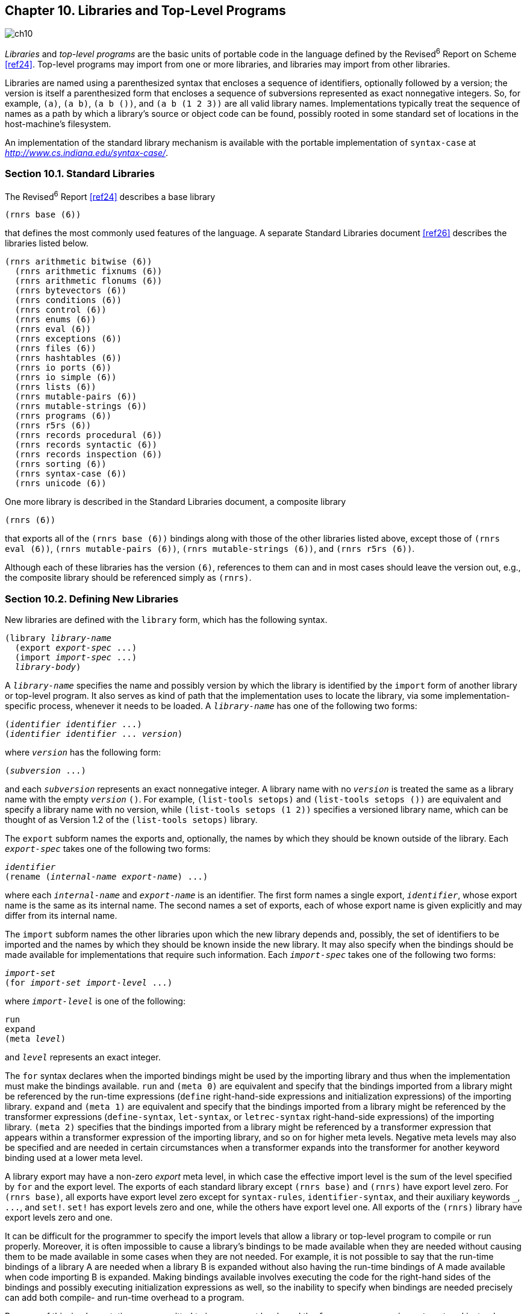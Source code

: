 [#chp_libraries_and_top_level_programs]
== Chapter 10. Libraries and Top-Level Programs

image::images/ch10.png[]

_Libraries_ and _top-level programs_ are the basic units of portable code in the language defined by the Revised^6^ Report on Scheme <<ref24>>. Top-level programs may import from one or more libraries, and libraries may import from other libraries.

Libraries are named using a parenthesized syntax that encloses a sequence of identifiers, optionally followed by a version; the version is itself a parenthesized form that encloses a sequence of subversions represented as exact nonnegative integers. So, for example, `(a)`, `(a b)`, `(a b ())`, and `(a b (1 2 3))` are all valid library names. Implementations typically treat the sequence of names as a path by which a library's source or object code can be found, possibly rooted in some standard set of locations in the host-machine's filesystem.

An implementation of the standard library mechanism is available with the portable implementation of `syntax-case` at _http://www.cs.indiana.edu/syntax-case/_.

=== Section 10.1. Standard Libraries [[section_10.1.]]

The Revised^6^ Report <<ref24>> describes a base library

[source,scheme,subs=""]
----
(rnrs base (6))
----

that defines the most commonly used features of the language. A separate Standard Libraries document <<ref26>> describes the libraries listed below.

[source,scheme,subs=""]
----
(rnrs arithmetic bitwise (6))
  (rnrs arithmetic fixnums (6))
  (rnrs arithmetic flonums (6))
  (rnrs bytevectors (6))
  (rnrs conditions (6))
  (rnrs control (6))
  (rnrs enums (6))
  (rnrs eval (6))
  (rnrs exceptions (6))
  (rnrs files (6))
  (rnrs hashtables (6))
  (rnrs io ports (6))
  (rnrs io simple (6))
  (rnrs lists (6))
  (rnrs mutable-pairs (6))
  (rnrs mutable-strings (6))
  (rnrs programs (6))
  (rnrs r5rs (6))
  (rnrs records procedural (6))
  (rnrs records syntactic (6))
  (rnrs records inspection (6))
  (rnrs sorting (6))
  (rnrs syntax-case (6))
  (rnrs unicode (6))
----

One more library is described in the Standard Libraries document, a composite library

[source,scheme,subs=""]
----
(rnrs (6))
----

that exports all of the `(rnrs base (6))` bindings along with those of the other libraries listed above, except those of `(rnrs eval (6))`, `(rnrs mutable-pairs (6))`, `(rnrs mutable-strings (6))`, and `(rnrs r5rs (6))`.

Although each of these libraries has the version `(6)`, references to them can and in most cases should leave the version out, e.g., the composite library should be referenced simply as `(rnrs)`.

=== Section 10.2. Defining New Libraries [[section_10.2.]]

New libraries are defined with the `library` form, which has the following syntax.

[source,scheme,subs="quotes"]
----
(library _library-name_
  (export _export-spec_ ...)
  (import _import-spec_ ...)
  _library-body_)
----

A `_library-name_` specifies the name and possibly version by which the library is identified by the `import` form of another library or top-level program. It also serves as kind of path that the implementation uses to locate the library, via some implementation-specific process, whenever it needs to be loaded. A `_library-name_` has one of the following two forms:

[source,scheme,subs="quotes"]
----
(_identifier_ _identifier_ ...)
(_identifier_ _identifier_ ... _version_)
----

where `_version_` has the following form:

[source,scheme,subs="quotes"]
----
(_subversion_ ...)
----

and each `_subversion_` represents an exact nonnegative integer. A library name with no `_version_` is treated the same as a library name with the empty `_version_` `()`. For example, `(list-tools setops)` and `(list-tools setops ())` are equivalent and specify a library name with no version, while `(list-tools setops (1 2))` specifies a versioned library name, which can be thought of as Version 1.2 of the `(list-tools setops)` library.

The `export` subform names the exports and, optionally, the names by which they should be known outside of the library. Each `_export-spec_` takes one of the following two forms:

[source,scheme,subs="quotes"]
----
_identifier_
(rename (_internal-name_ _export-name_) ...)
----

where each `_internal-name_` and `_export-name_` is an identifier. The first form names a single export, `_identifier_`, whose export name is the same as its internal name. The second names a set of exports, each of whose export name is given explicitly and may differ from its internal name.

The `import` subform names the other libraries upon which the new library depends and, possibly, the set of identifiers to be imported and the names by which they should be known inside the new library. It may also specify when the bindings should be made available for implementations that require such information. Each `_import-spec_` takes one of the following two forms:

[#desc:import]
[source,scheme,subs="quotes"]
----
_import-set_
(for _import-set_ _import-level_ ...)
----

where `_import-level_` is one of the following:

[source,scheme,subs="quotes"]
----
run
expand
(meta _level_)
----

and `_level_` represents an exact integer.

The `for` syntax declares when the imported bindings might be used by the importing library and thus when the implementation must make the bindings available. `run` and `(meta 0)` are equivalent and specify that the bindings imported from a library might be referenced by the run-time expressions (`define` right-hand-side expressions and initialization expressions) of the importing library. `expand` and `(meta 1)` are equivalent and specify that the bindings imported from a library might be referenced by the transformer expressions (`define-syntax`, `let-syntax`, or `letrec-syntax` right-hand-side expressions) of the importing library. `(meta 2)` specifies that the bindings imported from a library might be referenced by a transformer expression that appears within a transformer expression of the importing library, and so on for higher meta levels. Negative meta levels may also be specified and are needed in certain circumstances when a transformer expands into the transformer for another keyword binding used at a lower meta level.

A library export may have a non-zero _export_ meta level, in which case the effective import level is the sum of the level specified by `for` and the export level. The exports of each standard library except `(rnrs base)` and `(rnrs)` have export level zero. For `(rnrs base)`, all exports have export level zero except for `syntax-rules`, `identifier-syntax`, and their auxiliary keywords `_`, `\...`, and `set!`. `set!` has export levels zero and one, while the others have export level one. All exports of the `(rnrs)` library have export levels zero and one.

It can be difficult for the programmer to specify the import levels that allow a library or top-level program to compile or run properly. Moreover, it is often impossible to cause a library's bindings to be made available when they are needed without causing them to be made available in some cases when they are not needed. For example, it is not possible to say that the run-time bindings of a library A are needed when a library B is expanded without also having the run-time bindings of A made available when code importing B is expanded. Making bindings available involves executing the code for the right-hand sides of the bindings and possibly executing initialization expressions as well, so the inability to specify when bindings are needed precisely can add both compile- and run-time overhead to a program.

Because of this, implementations are permitted to ignore export levels and the `for` wrapper on an `_import-set_` and instead automatically determine, while expanding an importing library or top-level program, when an imported library's bindings must be made available, based on where references to the imported library's exports actually appear. When using such an implementation, the `for` wrapper need never be used, i.e., all ``_import-spec_``s can be ``_import-set_``s. If code is intended for use with systems that do not automatically determine when a library's bindings must be made available, however, the `for` must be used if the imported library's bindings would not otherwise be available at the right time.

An `_import-set_` takes one of the following forms:

[source,scheme,subs="quotes"]
----
_library-spec_
(only _import-set_ _identifier_ ...)
(except _import-set_ _identifier_ ...)
(prefix _import-set_ _prefix_)
(rename _import-set_ (_import-name_ _internal-name_) ...)
----

where `_prefix_`, `_import-name_`, and `_internal-name_` are identifiers. An `_import-set_` is a recursive specification of the identifiers to be imported from a library and possibly the names by which they should be known within the importing library. At the base of the recursive structure must sit a `_library-spec_`, which identifies a library and imports all of the identifiers from that library. An `only` wrapper restricts the imported identifiers of the enclosed `_import-set_` to the ones listed, an `except` wrapper restricts the imported identifiers of the enclosed `_import-set_` to those not listed, a `prefix` wrapper adds a prefix to each of the imported identifiers of the enclosed `_import-set_`, and a `rename` wrapper specifies internal names for selected identifiers of the enclosed `_import-set_`, while leaving the names of the other imports alone. So, for example, the `_import-set_`

[source,scheme,subs=""]
----
(prefix
  (only
    (rename (list-tools setops) (difference diff))
    union
    diff)
  set:)
----

imports only `union` and `difference` from the `(list-tools setops)` library, renames `difference` to `diff` while leaving `union` alone, and adds the prefix `set:` to the two names so that the names by which the two imports are known inside the importing library are `set:union` and `set:diff`.

A `_library-spec_` takes one of the following forms:

[source,scheme,subs="quotes"]
----
_library-reference_
(library _library-reference_)
----

where a `_library-reference_` is in either of the following two forms:

[source,scheme,subs="quotes"]
----
(_identifier_ _identifier_ ...)
(_identifier_ _identifier_ ... _version-reference_)
----

Enclosing a `_library-reference_` in a `library` wrapper is necessary when the first identifier of the `_library-reference_` is `for`, `library`, `only`, `except`, `prefix`, or `rename`, to distinguish it from an `_import-spec_` or `_import-set_` identified by one of these keywords.

A `_version-reference_` identifies a particular version of the library or a set of possible versions. A `_version-reference_` has one of the following forms:

[source,scheme,subs="quotes"]
----
(_subversion-reference~1~_ ... _subversion-reference~n~_)
(and _version-reference_ ...)
(or _version-reference_ ...)
(not _version-reference_)
----

A `_version-reference_` of the first form matches a `_version_` with at least _n_ elements if each `_subversion-reference_` matches ``_version_``'s corresponding `_subversion_`. An `and` `_version-reference_` form matches a `_version_` if each of its `_version-reference_` subforms matches `_version_`. An `or` `_version-reference_` form matches a `_version_` if any of its `_version-reference_` subforms matches `_version_`. A `not` `_version-reference_` form matches a `_version_` if its `_version-reference_` subform does not match `_version_`.

A `_subversion-reference_` takes one of the following forms:

[source,scheme,subs="quotes"]
----
_subversion_
(>= _subversion_)
(<= _subversion_)
(and _subversion-reference_ ...)
(or _subversion-reference_ ...)
(not _subversion-reference_)
----

A `_subversion-reference_` of the first form matches a `_subversion_` if it is identical to it. A `>=` `_subversion-reference_` matches a ``_version_``'s `_subversion_` if the ``_version_``'s `_subversion_` is greater than or equal to the `_subversion_` appearing within the `>=` form. Similarly, a `\<=` `_subversion-reference_` matches a ``_version_``'s `_subversion_` if the ``_version_``'s `_subversion_` is less than or equal to the `_subversion_` appearing within the `\<=` form. An `and` `_subversion-reference_` form matches a ``_version_``'s `_subversion_` if each of its `_subversion-reference_` subforms matches the ``_version_``'s `_subversion_`. An `or` `_subversion-reference_` matches a ``_version_``'s `_subversion_` if any of its `_subversion-reference_` subforms match the ``_version_``'s `_subversion_`. A `not` `_subversion-reference_` matches a ``_version_``'s `_subversion_` if its `_subversion-reference_` subform does not match the ``_version_``'s `_subversion_`.

For example, if two versions of a library are available, one with version `(1 2)` and the other with version `(1 3 1)`, the version references `()` and `(1)` match both, `(1 2)` matches the first but not the second, `(1 3)` matches the second but not the first, `(1 (>= 2))` matches both, and `(and (1 (>= 3)) (not (1 3 1)))` matches neither.

When a library reference identifies more than one available library, one of the available libraries is selected in some implementation-dependent manner.

Libraries and top-level programs should not, directly or indirectly, specify the import of two libraries that have the same names but different versions. To avoid problems such as incompatible types and replicated state, implementations are encouraged, though not required, to prohibit programs from importing two versions of the same library.

A `_library-body_` contains definitions of exported identifiers, definitions of identifiers not intended for export, and initialization expressions. It consists of a (possibly empty) sequence of definitions followed by a (possibly empty) sequence of initialization expressions. When `begin`, `let-syntax`, or `letrec-syntax` forms occur in a library body prior to the first expression, they are spliced into the body. Any body form may be produced by a syntactic extension, including definitions, the splicing forms just mentioned, or initialization expressions. A library body is expanded in the same manner as a `lambda` or other body (<<body-expansion,page 292>>), and it expands into the equivalent of a `letrec*` form so that the definitions and initialization forms in the body are evaluated from left to right.

Each of the exports listed in a library's `export` form must either be imported from another library or defined within the `_library-body_`, in either case with the internal rather than the export name, if the two differ.

Each identifier imported into or defined within a library must have exactly one binding. If imported into a library, it must not be defined in the library body, and if defined in the library body, it must be defined only once. If imported from two libraries, it must have the same binding in both cases, which can happen only if the binding originates in one of the two libraries and is reexported by the other or if the binding originates in a third library and is reexported by both.

The identifiers defined within a library and not exported by the library are not visible in code that appears outside of the library. A syntactic extension defined within a library may, however, expand into a reference to such an identifier, so that the expanded code does contain a reference to the identifier; this is referred to as an _indirect export_.

The exported variables of a library are _immutable_ both inside the library and outside, whether they are explicitly or implicitly exported. It is a syntax violation if an explicitly exported variable appears on the left-hand side of a `set!` expression within or outside of the exporting library. It is also a syntax violation if any other variable defined by a library appears on the left-hand side of a `set!` expression and is indirectly exported.

Libraries are loaded and the code contained within them evaluated on an "as needed" basis by the implementation, as determined by the import relationships among libraries. A library's transformer expressions (the expressions on the right-hand sides of a library body's `define-syntax` forms) may be evaluated at different times from the library's body expressions (the expressions on the right-hand side of the body's `define` forms, plus initialization expressions). At a minimum, the transformer expressions of a library must be evaluated when (if not before) a reference to one of the library's exported keywords is found while expanding another library or top-level program, and the body expressions must be evaluated when (if not before) a reference to one of the library's exported variables is evaluated, which may occur either when a program using the library is run or when another library or top-level program is being expanded, if the reference is evaluated by a transformer called during the expansion process. An implementation may evaluate a library's transformer and body expressions as many times as it pleases in the process of expanding other libraries. In particular, it may evaluate the expressions zero times if they are not actually needed, exactly one time, or one time for each meta level of the expansion. It is generally a bad idea for the evaluation of a library's transformer or body expressions to involve externally visible side effects, e.g., popping up a window, since the time or times at which these side effects occur is unspecified. Localized effects that affect only the library's initialization, e.g., to create a table used by the library, are generally okay.

Examples are given in <<section_10.4.,Section 10.4>>.

=== Section 10.3. Top-Level Programs [[section_10.3.]]

A top-level program is not a syntactic form per se but rather a set of forms that are usually delimited only by file boundaries. Top-level programs can be thought of as library forms without the `library` wrapper, library name, and export form. The other difference is that definitions and expressions can be intermixed within the body of a top-level program but not within the body of a library. Thus the syntax of a top-level program is, simply, an `import` form followed by a sequence of definitions and expressions:

[source,scheme,subs="quotes"]
----
(import _import-spec_ ...)
_definition-or-expression_
...
----

An expression that appears within a top-level program body before one or more definitions is treated as if it appeared on the right-hand side of a definition for a dummy variable that is not visible anywhere within the program.

[horizontal]
procedure:: `(command-line)`
returns:: a list of strings representing command-line arguments
libraries:: `(rnrs programs)`, `(rnrs)`

This procedure may be used within a top-level program to obtain a list of the command-line arguments passed to the program.

[horizontal]
procedure:: `(exit)`
procedure:: `(exit _obj_)`
returns:: does not return
libraries:: `(rnrs programs)`, `(rnrs)`

This procedure may be used to exit from a top-level program to the operating system. If no `_obj_` is given, the exit value returned to the operating system should indicate a normal exit. If `_obj_` is false, the exit value returned to the operating system should indicate an abnormal exit. Otherwise, `_obj_` is translated into an exit value as appropriate for the operating system.

=== Section 10.4. Examples [[section_10.4.]]

The example below demonstrates several features of the `library` syntax. It defines "Version 1" of the `(list-tools setops)` library, which exports two keywords and several variables. The library imports the `(rnrs base)` library, which provides everything it needs except the `member` procedure, which it imports from `(rnrs lists)`. Most of the variables exported by the library are bound to procedures, which is typical.

The syntactic extension `set` expands into a reference to the variable `list\->set`, and `member?` similarly expands into a reference to the variable `member-help?`. While `list\->set` is explicitly exported, `member-help?` is not. This makes `member-help?` an indirect export. The procedure `u-d-help` is not explicitly exported, and since neither of the exported syntactic extensions expand into references to `u-d-help`, it is not indirectly exported either. This means it could be assigned, but it is not assigned in this example.

[source,scheme,subs=""]
----
(library (list-tools setops (1))
  (export set empty-set empty-set? list->set set->list
          union intersection difference member?)
  (import (rnrs base) (only (rnrs lists) member))

  (define-syntax set
    (syntax-rules ()
      [(_ x ...)
       (list->set (list x ...))]))

  (define empty-set '())

  (define empty-set? null?)

  (define list->set
    (lambda (ls)
      (cond
        [(null? ls) '()]
        [(member (car ls) (cdr ls)) (list->set (cdr ls))]
        [else (cons (car ls) (list->set (cdr ls)))])))

  (define set->list (lambda (set) set))

  (define u-d-help
    (lambda (s1 s2 ans)
      (let f ([s1 s1])
        (cond
          [(null? s1) ans]
          [(member? (car s1) s2) (f (cdr s1))]
          [else (cons (car s1) (f (cdr s1)))]))))

  (define union
    (lambda (s1 s2)
      (u-d-help s1 s2 s2)))

  (define intersection
    (lambda (s1 s2)
      (cond
        [(null? s1) '()]
        [(member? (car s1) s2)
         (cons (car s1) (intersection (cdr s1) s2))]
        [else (intersection (cdr s1) s2)])))

  (define difference
    (lambda (s1 s2)
      (u-d-help s1 s2 '())))

  (define member-help?
    (lambda (x s)
      (and (member x s) #t)))

  (define-syntax member?
    (syntax-rules ()
      [(_ elt-expr set-expr)
       (let ([x elt-expr] [s set-expr])
         (and (not (null? s)) (member-help? x s)))])))
----

The next library, `(more-setops)`, defines a few additional set operations in terms of the `(list-tools setops)` operations. No version is included in the library reference to `(list-tools setops)`; this is equivalent to an empty version reference, which matches any version. The `quoted-set` keyword is interesting because its transformer references `list\->set` from `(list-tools setops)` at expansion time. As a result, if another library or top-level program that imports from `(more-setops)` references `quoted-set`, the run-time expressions of the `(list-tools setops)` library will have to be evaluated when the other library or top-level program is expanded. On the other hand, the run-time expressions of the `(list-tools setops)` library need not be evaluated when the `(more-setops)` library is itself expanded.

[source,scheme,subs=""]
----
(library (more-setops)
  (export quoted-set set-cons set-remove)
  (import (list-tools setops) (rnrs base) (rnrs syntax-case))

  (define-syntax quoted-set
    (lambda (x)
      (syntax-case x ()
        [(k elt ...)
         #`(quote
             #,(datum->syntax #'k
                 (list->set
                   (syntax->datum #'(elt ...)))))])))

  (define set-cons
    (lambda (opt optset)
      (union (set opt) optset)))

  (define set-remove
    (lambda (opt optset)
      (difference optset (set opt)))))
----

If the implementation does not automatically infer when bindings need to be made available, the `import` form in the `(more-setops)` library must be modified to specify at which meta levels the bindings it imports are used via the `for` `_import-spec_` syntax as follows:

[source,scheme,subs=""]
----
(import
  (for (list-tools setops) expand run)
  (for (rnrs base) expand run)
  (for (rnrs syntax-case) expand))
----

To complete the example, the short top-level program below exercises several of the `(list-tools setops)` and `(more-setops)` exports.

[source,scheme,subs=""]
----
(import (list-tools setops) (more-setops) (rnrs))
(define-syntax pr
  (syntax-rules ()
    [(_ obj)
     (begin
       (write 'obj)
       (display " ;=> ")
       (write obj)
       (newline))]))
(define get-set1
  (lambda ()
    (quoted-set a b c d)))
(define set1 (get-set1))
(define set2 (quoted-set a c e))

(pr (list set1 set2))
(pr (eq? (get-set1) (get-set1)))
(pr (eq? (get-set1) (set 'a 'b 'c 'd)))
(pr (union set1 set2))
(pr (intersection set1 set2))
(pr (difference set1 set2))
(pr (set-cons 'a set2))
(pr (set-cons 'b set2))
(pr (set-remove 'a set2))
----

What running this program should print is left as an exercise for the reader.

Additional library and top-level program examples are given in <<chp_extended_examples,Chapter 12>>.
